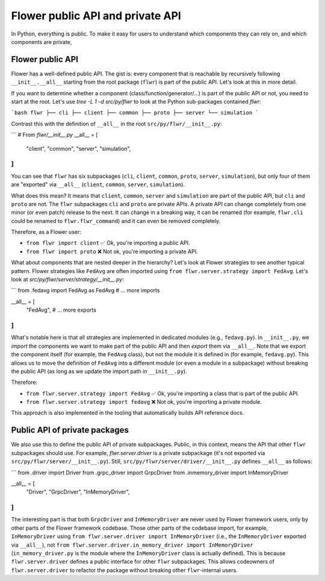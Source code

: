 Flower public API and private API
=================================

In Python, everything is public. To make it easy for users to understand which components they can rely on, and which components are private,

Flower public API
-----------------

Flower has a well-defined public API.
The gist is: every component that is reachable by recursively following ``__init__.__all__`` starting from the root package (``flwr``) is part of the public API.
Let's look at this in more detail.

If you want to determine whether a component (class/function/generator/...) is part of the public API or not, you need to start at the root.
Let's use `tree -L 1 -d src/py/flwr` to look at the Python sub-packages contained `flwr`:

```bash
flwr
├── cli
├── client
├── common
├── proto
├── server
└── simulation
```

Contrast this with the definition of ``__all__`` in the root ``src/py/flwr/__init__.py``:

```
# From `flwr/__init__.py`
__all__ = [
    "client",
    "common",
    "server",
    "simulation",
]
```

You can see that ``flwr`` has six subpackages (``cli``, ``client``, ``common``, ``proto``, ``server``, ``simulation``), but only four of them are "exported" via ``__all__`` (``client``, ``common``, ``server``, ``simulation``).

What does this mean? It means that ``client``, ``common``, ``server`` and ``simulation`` are part of the public API, but ``cli`` and ``proto`` are not.
The ``flwr`` subpackages ``cli`` and ``proto`` are private APIs. A private API can change completely from one minor (or even patch) release to the next.
It can change in a breaking way, it can be renamed (for example, ``flwr.cli`` could be renamed to ``flwr.flwr_command``) and it can even be removed completely.

Therefore, as a Flower user:

- ``from flwr import client`` ✅ Ok, you're importing a public API.
- ``from flwr import proto`` ❌ Not ok, you're importing a private API.

What about components that are nested deeper in the hierarchy? Let's look at Flower strategies to see another typical pattern.
Flower strategies like ``FedAvg`` are often imported using ``from flwr.server.strategy import FedAvg``.
Let's look at `src/py/flwr/server/strategy/__init__.py`:

```
from .fedavg import FedAvg as FedAvg
# ... more imports

__all__ = [
    "FedAvg",
    # ... more exports
]
```

What's notable here is that all strategies are implemented in dedicated modules (e.g., ``fedavg.py``).
In ``__init__.py``, we *import* the components we want to make part of the public API and then *export* them via ``__all__``.
Note that we export the component itself (for example, the ``FedAvg`` class), but not the module it is defined in (for example, ``fedavg.py``).
This allows us to move the definition of ``FedAvg`` into a different module (or even a module in a subpackage) without breaking the public API (as long as we update the import path in ``__init__.py``).

Therefore:

- ``from flwr.server.strategy import FedAvg`` ✅ Ok, you're importing a class that is part of the public API.
- ``from flwr.server.strategy import fedavg`` ❌ Not ok, you're importing a private module.

This approach is also implemented in the tooling that automatically builds API reference docs.

Public API of private packages
------------------------------

We also use this to define the public API of private subpackages.
Public, in this context, means the API that other ``flwr`` subpackages should use.
For example, `flwr.server.driver` is a private subpackage (it's not exported via ``src/py/flwr/server/__init__.py``).
Still, ``src/py/flwr/server/driver/__init__.py`` defines ``__all__`` as follows:

```
from .driver import Driver
from .grpc_driver import GrpcDriver
from .inmemory_driver import InMemoryDriver

__all__ = [
    "Driver",
    "GrpcDriver",
    "InMemoryDriver",
]
```

The interesting part is that both ``GrpcDriver`` and ``InMemoryDriver`` are never used by Flower framework users, only by other parts of the Flower framework codebase.
Those other parts of the codebase import, for example, ``InMemoryDriver`` using ``from flwr.server.driver import InMemoryDriver`` (i.e., the ``InMemoryDriver`` exported via ``__all__``), not ``from flwr.server.driver.in_memory_driver import InMemoryDriver`` (``in_memory_driver.py`` is the module where the ``InMemoryDriver`` class is actually defined).
This is because ``flwr.server.driver`` defines a public interface for other ``flwr`` subpackages.
This allows codeowners of ``flwr.server.driver`` to refactor the package without breaking other ``flwr``-internal users.
